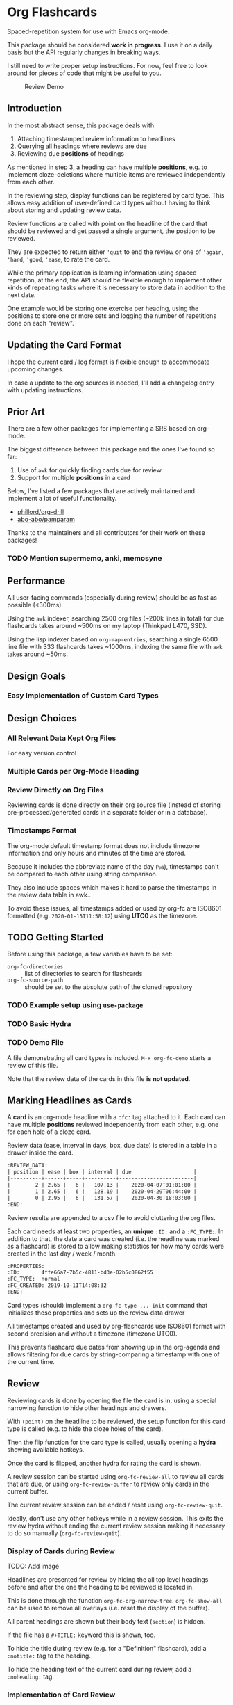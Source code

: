 * Org Flashcards
Spaced-repetition system for use with Emacs org-mode.

This package should be considered *work in progress*.  I use it on a
daily basis but the API regularly changes in breaking ways.

I still need to write proper setup instructions.
For now, feel free to look around for pieces of code that might be
useful to you.

#+CAPTION: Review Demo
[[file:images/review.png]]

** Introduction
In the most abstract sense, this package deals with

1. Attaching timestamped review information to headlines
2. Querying all headings where reviews are due
3. Reviewing due *positions* of headings

As mentioned in step 3, a heading can have multiple *positions*,
e.g. to implement cloze-deletions where multiple items are reviewed
independently from each other.

In the reviewing step, display functions can be registered by card
type. This allows easy addition of user-defined card types without
having to think about storing and updating review data.

Review functions are called with point on the headline of the card
that should be reviewed and get passed a single argument,
the position to be reviewed.

They are expected to return either ~'quit~ to end the review or one of
~'again~, ~'hard~, ~'good~, ~'ease~, to rate the card.

While the primary application is learning information using spaced
repetition, at the end, the API should be flexible enough to implement
other kinds of repeating tasks where it is necessary to store data in
addition to the next date.

One example would be storing one exercise per heading, using the
positions to store one or more sets and logging the number of
repetitions done on each "review".

** Updating the Card Format
I hope the current card / log format is flexible enough to accommodate
upcoming changes.

In case a update to the org sources is needed, I'll add a changelog
entry with updating instructions.
** Prior Art
There are a few other packages for implementing a SRS based on org-mode.

The biggest difference between this package and the ones I've found so
far:

1. Use of =awk= for quickly finding cards due for review
2. Support for multiple *positions* in a card

Below, I've listed a few packages that are actively maintained and
implement a lot of useful functionality.

- [[https://gitlab.com/phillord/org-drill/][phillord/org-drill]]
- [[https://github.com/abo-abo/pamparam][abo-abo/pamparam]]

Thanks to the maintainers and all contributors for their work on these
packages!

*** TODO Mention supermemo, anki, memosyne
** Performance
All user-facing commands (especially during review) should be as fast
as possible (<300ms).

Using the =awk= indexer, searching 2500 org files (~200k lines in
total) for due flashcards takes around ~500ms on my laptop (Thinkpad
L470, SSD).

Using the lisp indexer based on ~org-map-entries~,
searching a single 6500 line file with 333 flashcards takes ~1000ms,
indexing the same file with =awk= takes around ~50ms.
** Design Goals
*** Easy Implementation of Custom Card Types
** Design Choices
*** All Relevant Data Kept Org Files
For easy version control
*** Multiple Cards per Org-Mode Heading
*** Review Directly on Org Files
Reviewing cards is done directly on their org source file
(instead of storing pre-processed/generated cards in a separate folder
or in a database).
*** Timestamps Format
The org-mode default timestamp format does not include timezone
information and only hours and minutes of the time are stored.

Because it includes the abbreviate name of the day (~%a~),
timestamps can't be compared to each other using string comparison.

They also include spaces which makes it hard to parse the timestamps
in the review data table in awk..

To avoid these issues, all timestamps added or used by org-fc are
ISO8601 formatted (e.g. =2020-01-15T11:58:12=) using *UTC0* as the
timezone.
** TODO Getting Started
Before using this package, a few variables have to be set:

- ~org-fc-directories~ :: list of directories to search for flashcards
- ~org-fc-source-path~ :: should be set to the absolute path of the
  cloned repository

*** TODO Example setup using =use-package=
*** TODO Basic Hydra
*** TODO Demo File
A file demonstrating all card types is included.
~M-x org-fc-demo~ starts a review of this file.

Note that the review data of the cards in this file *is not updated*.
** Marking Headlines as Cards
A *card* is an org-mode headline with a =:fc:= tag attached to it.
Each card can have multiple *positions* reviewed independently from
each other, e.g. one for each hole of a cloze card.

Review data (ease, interval in days, box, due date) is stored in a table
in a drawer inside the card.

#+begin_src org
:REVIEW_DATA:
| position | ease | box | interval | due                    |
|----------+------+-----+----------+------------------------|
|        2 | 2.65 |   6 |   107.13 |    2020-04-07T01:01:00 |
|        1 | 2.65 |   6 |   128.19 |    2020-04-29T06:44:00 |
|        0 | 2.95 |   6 |   131.57 |    2020-04-30T18:03:00 |
:END:
#+end_src

Review results are appended to a csv file to avoid cluttering the org
files.

Each card needs at least two properties, an *unique* ~:ID:~ and a
~:FC_TYPE:~.  In addition to that, the date a card was created
(i.e. the headline was marked as a flashcard) is stored to allow
making statistics for how many cards were created in the last day /
week / month.

#+begin_src org
:PROPERTIES:
:ID:       4ffe66a7-7b5c-4811-bd3e-02b5c0862f55
:FC_TYPE:  normal
:FC_CREATED: 2019-10-11T14:08:32
:END:
#+end_src

Card types (should) implement a ~org-fc-type-...-init~ command that
initializes these properties and sets up the review data drawer

All timestamps created and used by org-flashcards use ISO8601 format
with second precision and without a timezone (timezone UTC0).

This prevents flashcard due dates from showing up in the org-agenda
and allows filtering for due cards by string-comparing a timestamp
with one of the current time.
** Review
Reviewing cards is done by opening the file the card is in,
using a special narrowing function to hide other headings
and drawers.

With ~(point)~ on the headline to be reviewed,
the setup function for this card type is called
(e.g. to hide the cloze holes of the card).

Then the flip function for the card type is called,
usually opening a *hydra* showing available hotkeys.

Once the card is flipped, another hydra for rating the card is shown.

A review session can be started using ~org-fc-review-all~
to review all cards that are due, or using ~org-fc-review-buffer~ to
review only cards in the current buffer.

The current review session can be ended / reset using
~org-fc-review-quit~.

Ideally, don't use any other hotkeys while in a review session.
This exits the review hydra without ending the current review session
making it necessary to do so manually (~org-fc-review-quit~).

*** Display of Cards during Review
TODO: Add image

Headlines are presented for review by hiding the all top level
headings before and after the one the heading to be reviewed is
located in.

This is done through the function ~org-fc-org-narrow-tree~.
~org-fc-show-all~ can be used to remove all overlays (i.e. reset the
display of the buffer).

All parent headings are shown but their body text (~section~) is
hidden.

If the file has a ~#+TITLE:~ keyword this is shown, too.

To hide the title during review (e.g. for a "Definition" flashcard),
add a ~:notitle:~ tag to the heading.

To hide the heading text of the current card during review, add a
~:noheading:~ tag.
*** Implementation of Card Review
Review is implemented by storing due cards in a global variable.  The
buffer the card is displayed in never leaves =org-mode=, [[https://github.com/abo-abo/hydra][abo-abo/hydra]]
is used to show review statistics (number of cards remaining, percent
again/hard/good/easy) and prompt for user actions.

1. jump to the file + id of the current card
2. set it up for review (i.e. hiding parts of the buffer)
3. open a hydra prompting to flip the card
4. flip the card or quit the review session
5. open a hydra prompting for a rating
6. rate the card or quit the review session
7. set the current card to the next card due
8. continue at 1.

If an error occurs during review, ~org-fc-review-quit~ can be used to
reset the current buffer and the review state.
** (Un)suspending Cards
Cards can be suspended (excluded from review) by adding a =suspended=
tag, either by hand or using the ~org-fc-suspend-card~ command.

All cards in the current buffer can be suspended using the
~org-fc-suspend-buffer~ command.

The reason for using a per-headline tag instead of a file keyword is
that this way cards stay suspended when moved to another buffer.

Cards can be un-suspended using the ~org-fc-unsuspend-card~ and
~org-fc-unsuspend-buffer~ commands.

If the card being unsuspended was not due for review yet,
or was due less than 10% of its interval ago, its review data is not
reset. If it was due by more than that, its review data is reset to
the initial values.
** Statistics
~org-fc-dashboard~ shows a buffer with statistics for review performance
and cards / card types.
*** TODO Replace with R scripts run on the review history / card index
*** Review History
The review history is stored in a tsv file, to avoid cluttering org
files. This makes it easy to calculate review statistics.

At first, I used an org drawer to store the review history but that
added to much overhead to the files (in one instance 6.5k lines of
review history for a file of 9.5k lines in total).

Columns:
1. Date in ISO8601 format, second precision
2. Filename
3. Card ID
4. Position
5. Ease (before review)
6. Box (before review)
7. Interval (before review)
8. Rating

More advanced review algorithms might need to use the review history
of a card. In this case, the card ID + position should be used to look
up the review history, as the filename can change when moving cards
from file to file.
** Card Types
*** Normal Cards
During review, the heading is shown with its "Back" subheading
collapsed, when flipping the card, the back heading is shown,
then the user is asked to rate the review performance.

Positions: =front=
*** Text-Input Cards
On review, the user is asked to type in a string which is then
compared to the one stored in the ~:ANSWER:~ property of the card.

Positions: =front=
*** Double Cards
Similar to normal cards, but reviewed both in the "Front -> Back"
direction and in the "Back -> Front" direction.

Positions: =front=, =back=
*** Cloze Cards
The cards text contains one or more *holes*.  During review, one hole
is hidden while the text of (some) remaining ones is shown.

Flipping the card reveals the text of the hidden hole,
using ~org-fc-type-cloze-hole-face~ to highlight it.

Card titles can contain holes, too.

Positions: =0=, =1=, ...

Cloze cards can have a number of sub-types.

**** TODO Document type-specific properties
**** TODO Implement & document type-changing functions
**** Deletion ~'deletion~
Only one hole is hidden.
**** Enumerations ~'enumeration~
All holes *behind* the currently review one are hidden, too.

Useful for memorizing lists where the order of items is important.
**** Context ~'context~
Holes ~org-fc-type-cloze-context~ (default 1) around the currently
reviewed one are shown.

Useful for memorizing longer lists where the order of items is important.
**** Hole Syntax
Deletions can have the following forms

- ~{{text}}~
- ~{{text}@id}~
- ~{{text}{hint}}~
- ~{{text}{hint}@id}~

~text~ should not contain any "}",
unless it is part of a ~$latex$~ block.
In this case, ~latex~ should not contain any "$".

Holes *inside* latex blocks are not handled correctly at the moment.
As a workaround, create multiple smaller latex blocks and wrap each in
a hole.
*** TODO Listening Cards
When reviewing the card, an audio file is played.
Flipping the card, a transcription / translation is revealed.

Useful for learning to understand sentences spoken in a foreign
language.
*** Compact Cards
For cards without a "Back" heading, the headline text is considered as
the front, the main text as the back.

This is useful for cards with a short front text, e.g. when learning
definitions of words.
*** Defining Own Card Types
To define a custom card type,
you need to implement three functions:

- ~(...-init)~ to initialize a heading as a flashcard of this type,
  setting up the cards properties & review data.
  Should be marked as ~(interactive)~.
- ~(...-setup position)~ to setup ~position~ of the card for review
- ~(...-flip)~ to flip the card
- ~(...-update)~ to update the review data of the card, e.g. if a new
  hole is added to a cloze card

All of these are called with ~(point)~ on the cards heading.

Take a look at the =org-fc-type-<name>.el= files to see how these
functions could be implemented.
** TODO Custom Review Spacing Algorithms                          :longterm:
The interfaces defined by this package should be flexible enough to
allow implementing custom review spacing algorithms.

This is not possible at the moment because the awk scripts and the
functions for reading / updating the review data drawer make strong
assumptions about the format of the review data.

A good implementation of this should allow using different spacing
algorithms based on a ~:FC_SPACING:~ property in the card.
** TODO Sharing Decks                                             :longterm:
It should be possible to share sets of cards by removing the review
data and syncing them with git.

At least one of the existing emacs flashcard packages implements this
functionality.
** Incremental Reading
- [[https://github.com/alphapapa/org-web-tools]]
*** TODO Supermemo link
** Internals
If your not interested in implementing your own card types or
contributing to this package, you can skip this section.

*** Components
**** =org-fc.el=
Main file.
**** =org-fc-dashboard.el=
Dashboard displaying card / position / review statistics.
**** =org-fc-review.el=
Functions related to reviewing cards, updating the review data drawer
and logging review results.
**** =org-fc-sm2.el=
Implementation of the [[https://www.supermemo.com/en/archives1990-2015/english/ol/sm2][SM2]] review spacing algorithm,
modified to behave like the algorithm used by [[https://apps.ankiweb.net/docs/manual.html#what-algorithm][Anki]].

It uses four ratings (again, hard, good, easy) instead of the six used
in the supermemo variant.

The first few reviews are done in fixed intervals
(0.01 days / approx 15 minutes, 1 day, 6 days).

After these intervals, reviews are scheduled by multiplying the cards
current interval with its ease (initially 2.5, bound to be >= 1.3 and
<= 5.0), then multiplying a random factor ~1 to avoid "chunking" of
flashcards due for review.

All of these parameters can be configured using the variables defined
in =org-fc-sm2.el=.
**** =org-fc-awk.el=
Functions for interacting with the awk indexer / filter / stats scripts.
**** =org-fc-overlay.el=
Functions for hiding / revealing parts of org-mode buffers.
**** =org-fc-type-<name>.el=
Implementations of flashcard types, for more details, see the "Card
Types" section of this document.
**** TODO Document core api of each file
*** Coding Style
Components are split into multiple smaller files,
with each function prefixed by the files base-name.

Public functions are named ~basename-functionname~,
internal helper functions are named ~basename--functionname~.
*** Testing
Unit-testing is done using ~org-fc-assert-...~ macros
defined in =org-fc-assert.el=.

These assertions are placed right after the function definition
and run when the file is loaded. If an assertion fails,
an ~'org-fc-assertion-error~ is raised.

**** TODO Integration Testing
Integration testing is done by providing an input org file, a set of
operations to be performed on it and an org file with the expected
output.

Tests are run by copying the input file to a temporary file, executing
the operations on it, then comparing it to the expected output.

Files for this live in the =fixtures/= folder.
*** dash.el
The code in this package uses [[https://github.com/magnars/dash.el#threading-macros][threading macros]] and list functions
(often in their anaphoric form) from [[https://github.com/magnars/dash.el][magnars/dash.el]].

Make sure to read that documentation before going reading / working on
the source code.
*** =awk=
~find~ is used to generate a list of =.org= files in
~org-fc-directories~, these are then passed to =awk= scripts
to generate lists of cards and card-positions.

Only files starting with ~[a-Z0-9_]~ and a ~.org~ extension are
indexed to exclude temp / hidden files.
This can be customized with the ~org-fc-find-name~ variable.

[[https://www.gnu.org/software/gawk/][gawk]] is a programming language for processing / parsing text.

Assuming the input org files are well formatted, they can be
efficiently parsed using regexeps and a small number of state
variables.

=awk= scripts in this package come in three types:

1. Indexing, for generating lists of cards / positions
3. Filtering, e.g. for selecting only unsuspended cards due now
2. Aggregation, for generating statistics from these lists

- =awk/indexer_cards.awk= :: list all card headings
- =awk/indexer_positions.awk= :: list all card positions
- =awk/filter_due.awk= :: select only unsuspended cards due right now
- =awk/stats_cards.awk= :: stats over cards
- =awk/stats_positions.awk= :: stats over positions
- =awk/stats_reviews.awk= :: stats over the reviews tsv file

These scripts use the =gawk= version of =awk= which should be
available on any modern Linux / UNIX distribution.

Configurable tags and properties can be passed to the indexer scripts as
variables. If a tag or property is not passed to the script,
a default value is used.

*** Format
Output is generated in *tab separated* form and *does not* include a
header with column names. For the indexing scripts, the first two
columns are the filename and the ID of the heading.

The ~org-fc-tsv-parse~ function can be used to parse a tsv
string into a plist, given a list of headers with optional type
specifications.

=0= (false) and =1= (true) are used for boolean values (e.g. for the
"suspended" column).

Dates are converted to ISO-8601 format, no timezone, minute-precision
(e.g. =2019-10-09T16:49=).

Unlike the format used by org mode, timestamps in ISO-8601 format can
be compared lexicographically.

Processing script output *tab separated* key-value pairs with no header.
